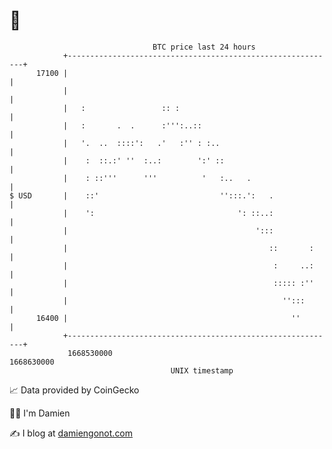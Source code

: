 * 👋

#+begin_example
                                   BTC price last 24 hours                    
               +------------------------------------------------------------+ 
         17100 |                                                            | 
               |                                                            | 
               |   :                 :: :                                   | 
               |   :       .  .      :''':..::                              | 
               |   '.  ..  ::::':   .'   :'' : :..                          | 
               |    :  ::.:' ''  :..:        ':' ::                         | 
               |    : ::'''      '''          '   :..   .                   | 
   $ USD       |    ::'                           '':::.':   .              | 
               |    ':                                ': ::..:              | 
               |                                          ':::              | 
               |                                             ::       :     | 
               |                                              :     ..:     | 
               |                                              ::::: :''     | 
               |                                                '':::       | 
         16400 |                                                  ''        | 
               +------------------------------------------------------------+ 
                1668530000                                        1668630000  
                                       UNIX timestamp                         
#+end_example
📈 Data provided by CoinGecko

🧑‍💻 I'm Damien

✍️ I blog at [[https://www.damiengonot.com][damiengonot.com]]
